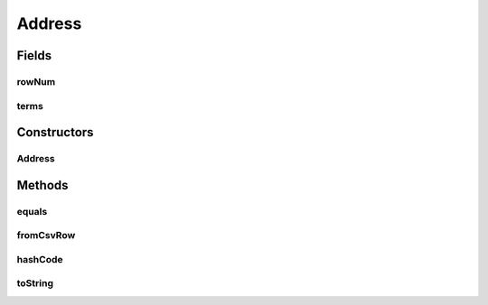 .. java:import:: de.siegmar.fastcsv.reader CsvRow

.. java:import:: sun.reflect.generics.reflectiveObjects NotImplementedException

.. java:import:: java.util Arrays

Address
=======

.. java:package:: es.thinkingmachin.linksight.imatch.matcher.core
   :noindex:

.. java:type:: public class Address

   This class stores the array of location terms in an object, together with its corresponding row number.

Fields
------
rowNum
^^^^^^

.. java:field:: public final long rowNum
   :outertype: Address

terms
^^^^^

.. java:field:: public final String[] terms
   :outertype: Address

Constructors
------------
Address
^^^^^^^

.. java:constructor:: public Address(String[] terms, long rowNum)
   :outertype: Address

Methods
-------
equals
^^^^^^

.. java:method:: @Override public boolean equals(Object o)
   :outertype: Address

   Checks if two address objects are equal by comparing its terms.

   :param o: the object being compared
   :return: true if the two objects are equal, false otherwise

fromCsvRow
^^^^^^^^^^

.. java:method:: public static Address fromCsvRow(CsvRow csvRow, String[] locFields)
   :outertype: Address

   Parses the CSV row to convert to an Address object.

   :param csvRow: the CSV row being processed
   :param locFields: the location fields (barangay, municity, province)
   :return: a new instance of an Address object

hashCode
^^^^^^^^

.. java:method:: @Override public int hashCode()
   :outertype: Address

   :return: a hashcode value for the object using the hashcode of the array of terms

toString
^^^^^^^^

.. java:method:: @Override public String toString()
   :outertype: Address

   :return: a string representation of the array of terms

